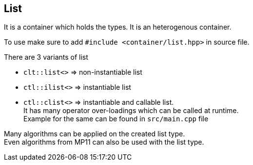 
== List
:hardbreaks-option:

It is a container which holds the types. It is an heterogenous container. 

To use make sure to add `#include <container/list.hpp>` in source file. 

There are 3 variants of list

* `clt::list<>` => non-instantiable list
* `ctl::ilist<>` => instantiable list
* `ctl::clist<>` => instantiable and callable list. 
It has many operator over-loadings which can be called at runtime. 
Example for the same can be found in `src/main.cpp` file

Many algorithms can be applied on the created list type. 
Even algorithms from MP11 can also be used with the list type.
